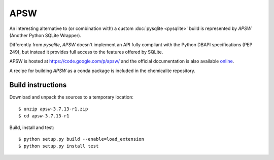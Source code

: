 APSW
====

An interesting alternative to (or combination with) a custom :doc:`pysqlite <pysqlite>` build is represented by `APSW` (Another Python SQLite Wrapper).

Differently from `pysqlite`, `APSW` doesn't implement an API fully compliant with the Python DBAPI specifications (PEP 249), but instead it provides full access to the features offered by SQLite.

APSW is hosted at `<https://code.google.com/p/apsw/>`_ and the official documentation is also available `online <http://apidoc.apsw.googlecode.com/hg/index.html#>`_. 

A recipe for building `APSW` as a conda package is included in the chemicalite repository.

Build instructions
------------------

Download and unpack the sources to a temporary location::

    $ unzip apsw-3.7.13-r1.zip
    $ cd apsw-3.7.13-r1

Build, install and test::

    $ python setup.py build --enable=load_extension
    $ python setup.py install test

